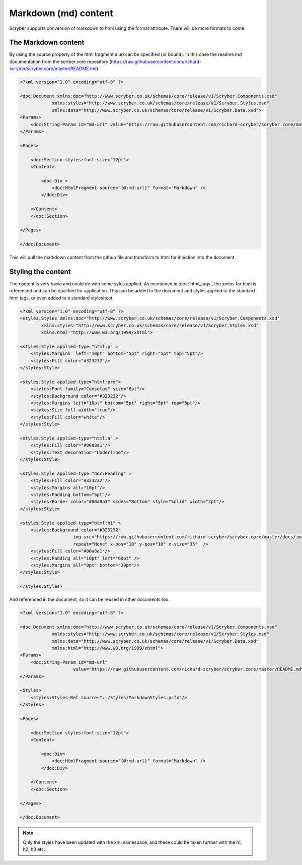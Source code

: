 ==============================
Markdown (md) content
==============================

Scryber supports conversion of markdown to html using the format attribute. 
There will be more formats to come.

The Markdown content
=====================

By using the source property of the html fragment a url can be specified (or bound). In this case the 
readme.md documentation from the scrtber.core repository (https://raw.githubusercontent.com/richard-scryber/scryber.core/master/README.md)

.. code-block:: xml

    <?xml version="1.0" encoding="utf-8" ?>

    <doc:Document xmlns:doc="http://www.scryber.co.uk/schemas/core/release/v1/Scryber.Components.xsd"
                xmlns:styles="http://www.scryber.co.uk/schemas/core/release/v1/Scryber.Styles.xsd"
                xmlns:data="http://www.scryber.co.uk/schemas/core/release/v1/Scryber.Data.xsd">
    <Params>
        <doc:String-Param id="md-url" value="https://raw.githubusercontent.com/richard-scryber/scryber.core/master/README.md" />
    </Params>

    <Pages>
        
        <doc:Section styles:font-size="12pt">
        <Content>
            
            <doc:Div >
                <doc:HtmlFragment source="{@:md-url}" format="Markdown" />
            </doc:Div>
            
        </Content>
        </doc:Section>

    </Pages>
    
    </doc:Document>

This will pull the markdown content from the github file and transform to html for injection into the document.

.. image:: images/documentHtmlMarkdown.png

Styling the content
====================

The content is very basic and could do with some syles applied.
As mentioned in :doc:`html_tags`, the xmlns for html is referenced and can be qualified for application.
This can be added to the document and styles applied to the standard html tags, or even added to a standard stylesheet.

.. code-block:: xml

    <?xml version="1.0" encoding="utf-8" ?>
    <styles:Styles xmlns:doc="http://www.scryber.co.uk/schemas/core/release/v1/Scryber.Components.xsd"
            xmlns:styles="http://www.scryber.co.uk/schemas/core/release/v1/Scryber.Styles.xsd"
            xmlns:html="http://www.w3.org/1999/xhtml">

    <styles:Style applied-type="html:p" >
        <styles:Margins  left="10pt" bottom="5pt" right="5pt" top="5pt"/>
        <styles:Fill color="#323232"/>
    </styles:Style>

    <styles:Style applied-type="html:pre">
        <styles:Font family="Consolas" size="8pt"/>
        <styles:Background color="#323232"/>
        <styles:Margins left="10pt" bottom="5pt" right="5pt" top="5pt"/>
        <styles:Size full-width="true"/>
        <styles:Fill color="white"/>
    </styles:Style>

    <styles:Style applied-type="html:a" >
        <styles:Fill color="#00a8a1"/>
        <styles:Text decoration="Underline"/>
    </styles:Style>

    <styles:Style applied-type="doc:Heading" >
        <styles:Fill color="#323232"/>
        <styles:Margins all="10pt"/>
        <styles:Padding bottom="5pt"/>
        <styles:Border color="#00a8a1" sides="Bottom" style="Solid" width="2pt"/>
    </styles:Style>

    <styles:Style applied-type="html:h1" >
        <styles:Background color="#323232"
                        img-src="https://raw.githubusercontent.com/richard-scryber/scryber.core/master/docs/images/ScyberLogo2_alpha_small.png"
                        repeat="None" x-pos="10" y-pos="10" x-size="35"  />
        <styles:Fill color="#00a8a1"/>
        <styles:Padding all="10pt" left="60pt" />
        <styles:Margins all="0pt" bottom="20pt"/>
    </styles:Style>

    </styles:Styles>

And referenced in the document, so it can be reused in other documents too.

.. code-block:: xml

    <?xml version="1.0" encoding="utf-8" ?>

    <doc:Document xmlns:doc="http://www.scryber.co.uk/schemas/core/release/v1/Scryber.Components.xsd"
                xmlns:styles="http://www.scryber.co.uk/schemas/core/release/v1/Scryber.Styles.xsd"
                xmlns:data="http://www.scryber.co.uk/schemas/core/release/v1/Scryber.Data.xsd"
                xmlns:html="http://www.w3.org/1999/xhtml">
    <Params>
        <doc:String-Param id="md-url" 
                        value="https://raw.githubusercontent.com/richard-scryber/scryber.core/master/README.md" />
    </Params>

    <Styles>
        <styles:Styles-Ref source="../Styles/MarkdownStyles.psfx"/>
    </Styles>

    <Pages>
        
        <doc:Section styles:font-size="12pt">
        <Content>
            
            <doc:Div>
                <doc:HtmlFragment source="{@:md-url}" format="Markdown" />
            </doc:Div>
            
        </Content>
        </doc:Section>

    </Pages>
    
    </doc:Document>

.. image:: images/documentHtmlMarkdownStyled.png


.. note:: Only the styles have been updated with the xml namespace, and these could be taken further with the h1, h2, h3 etc.

